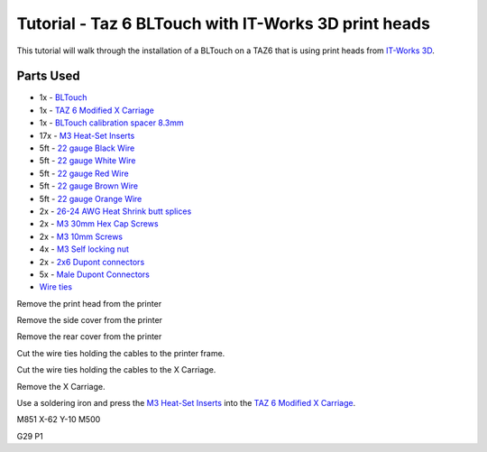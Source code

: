 =====================================================
Tutorial - Taz 6 BLTouch with IT-Works 3D print heads
=====================================================

This tutorial will walk through the installation of a BLTouch on a TAZ6 that is using print heads from
`IT-Works 3D`_.

""""""""""
Parts Used
""""""""""

* 1x - `BLTouch`_
* 1x - `TAZ 6 Modified X Carriage`_
* 1x - `BLTouch calibration spacer 8.3mm`_
* 17x - `M3 Heat-Set Inserts`_
* 5ft - `22 gauge Black Wire`_
* 5ft - `22 gauge White Wire`_
* 5ft - `22 gauge Red Wire`_
* 5ft - `22 gauge Brown Wire`_
* 5ft - `22 gauge Orange Wire`_
* 2x - `26-24 AWG Heat Shrink butt splices`_
* 2x - `M3 30mm Hex Cap Screws`_
* 2x - `M3 10mm Screws`_
* 4x - `M3 Self locking nut`_
* 2x - `2x6 Dupont connectors`_
* 5x - `Male Dupont Connectors`_
* `Wire ties`_

Remove the print head from the printer

.. image:: taz6BlTouchItWorks3d/IMG_20200808_133632.jpg

Remove the side cover from the printer

.. image:: taz6BlTouchItWorks3d/IMG_20200808_131341.jpg

Remove the rear cover from the printer

.. image:: taz6BlTouchItWorks3d/IMG_20200808_133451.jpg

Cut the wire ties holding the cables to the printer frame.

.. image:: taz6BlTouchItWorks3d/IMG_20200808_142224.jpg


Cut the wire ties holding the cables to the X Carriage.

.. image:: taz6BlTouchItWorks3d/IMG_20200808_184325.jpg

Remove the X Carriage.

.. image:: taz6BlTouchItWorks3d/IMG_20200808_184936.jpg

Use a soldering iron and press the `M3 Heat-Set Inserts`_ into the `TAZ 6 Modified X Carriage`_.

.. image:: taz6BlTouchItWorks3d/IMG_20200808_185021.jpg




M851 X-62 Y-10
M500

G29 P1


.. _IT-Works 3D: https://itworks3d.com/
.. _BLTouch: https://www.amazon.com/gp/product/B07DL48X9L/ref=ppx_yo_dt_b_search_asin_title?ie=UTF8&psc=1
.. _TAZ 6 Modified X Carriage: https://www.thingiverse.com/thing:3512979
.. _M3 Heat-Set Inserts: https://www.mcmaster.com/94180A333/
.. _22 gauge Black Wire: https://www.amazon.com/gp/product/B00B4ZRPEY/ref=ppx_yo_dt_b_search_asin_title?ie=UTF8&psc=1
.. _22 gauge White Wire: https://www.amazon.com/gp/product/B00B4ZRPEY/ref=ppx_yo_dt_b_search_asin_title?ie=UTF8&psc=1
.. _22 gauge Red Wire: https://www.amazon.com/gp/product/B00B4ZRPEY/ref=ppx_yo_dt_b_search_asin_title?ie=UTF8&psc=1
.. _22 gauge Brown Wire: https://www.amazon.com/gp/product/B00B4ZRPEY/ref=ppx_yo_dt_b_search_asin_title?ie=UTF8&psc=1
.. _22 gauge Orange Wire: https://www.amazon.com/gp/product/B00B4ZRPEY/ref=ppx_yo_dt_b_search_asin_title?ie=UTF8&psc=1
.. _Wire ties: https://www.amazon.com/Monday-HS-Plastic-Self-Locking-Electronics-Electrical/dp/B078NT5F2B
.. _26-24 AWG Heat Shrink butt splices: https://www.amazon.com/gp/product/B07G8V35JG/
.. _M3 30mm Hex Cap Screws: https://www.amazon.com/iExcell-Stainless-Socket-Washers-Assortment/dp/B0812TYT5L
.. _M3 10mm Screws: https://www.amazon.com/gp/product/B06Y3JDM4R
.. _M3 Self locking nut: https://www.amazon.com/gp/product/B07FRLRWD4
.. _BLTouch calibration spacer 8.3mm: https://www.thingiverse.com/thing:2019475
.. _2x6 Dupont connectors: https://www.amazon.com/gp/product/B07JG8HVLG
.. _Male Dupont Connectors: https://www.amazon.com/gp/product/B07JG8HVLG